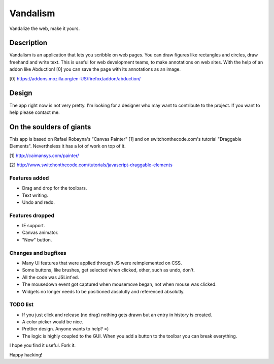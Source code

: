 =========
Vandalism
=========

Vandalize the web, make it yours.


Description
===========

Vandalism is an application that lets you scribble on web pages. You can draw
figures like rectangles and circles, draw freehand and write text. This is
useful for web development teams, to make annotations on web sites. With the
help of an addon like Abduction! [0] you can save the page with its annotations
as an image.

[0] https://addons.mozilla.org/en-US/firefox/addon/abduction/


Design
======

The app right now is not very pretty. I'm looking for a designer who may want
to contribute to the project. If you want to help please contact me.


On the soulders of giants
=========================

This app is based on Rafael Robayna's "Canvas Painter" [1] and on
switchonthecode.com's tutorial "Draggable Elements". Nevertheless it has a lot
of work on top of it.

[1] http://caimansys.com/painter/

[2] http://www.switchonthecode.com/tutorials/javascript-draggable-elements


Features added
--------------

* Drag and drop for the toolbars.
* Text writing.
* Undo and redo.


Features dropped
----------------

* IE support.
* Canvas animator.
* "New" button.


Changes and bugfixes
--------------------

* Many UI features that were applied through JS were reimplemented on CSS.
* Some buttons, like brushes, get selected when clicked, other, such as undo, don't.
* All the code was JSLint'ed.
* The mousedown event got captured when mousemove began, not when mouse was clicked.
* Widgets no longer needs to be positioned absolutly and referenced absolutly.


TODO list
---------

* If you just click and release (no drag) nothing gets drawn but an entry in history is created.
* A color picker would be nice.
* Prettier design. Anyone wants to help? =)
* The logic is highly coupled to the GUI. When you add a button to the toolbar you can break everything.


I hope you find it useful. Fork it.

Happy hacking!
